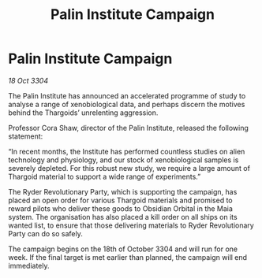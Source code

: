 :PROPERTIES:
:ID:       a014efbe-3673-4f67-a715-12dcbdff4ff0
:END:
#+title: Palin Institute Campaign
#+filetags: :Thargoid:3304:galnet:

* Palin Institute Campaign

/18 Oct 3304/

The Palin Institute has announced an accelerated programme of study to analyse a range of xenobiological data, and perhaps discern the motives behind the Thargoids’ unrelenting aggression.  

Professor Cora Shaw, director of the Palin Institute, released the following statement:  

“In recent months, the Institute has performed countless studies on alien technology and physiology, and our stock of xenobiological samples is severely depleted. For this robust new study, we require a large amount of Thargoid material to support a wide range of experiments.” 

The Ryder Revolutionary Party, which is supporting the campaign, has placed an open order for various Thargoid materials and promised to reward pilots who deliver these goods to Obsidian Orbital in the Maia system. The organisation has also placed a kill order on all ships on its wanted list, to ensure that those delivering materials to Ryder Revolutionary Party can do so safely. 

The campaign begins on the 18th of October 3304 and will run for one week. If the final target is met earlier than planned, the campaign will end immediately.
